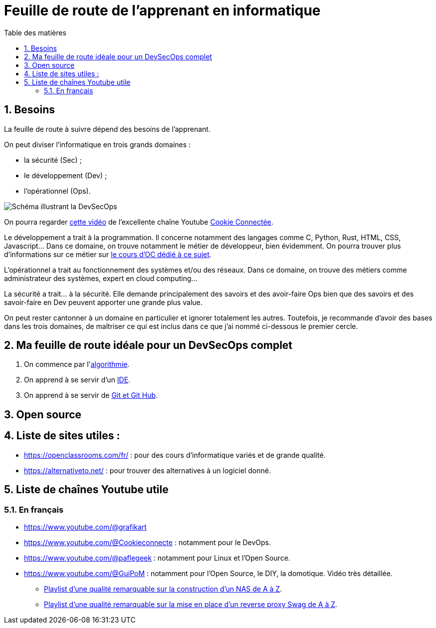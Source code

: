 = Feuille de route de l'apprenant en informatique
:Dhrions:
:toc:
:toclevels: 5
:toc-title: Table des matières
:sectnums:
:imagesdir: images
:sectnumlevels: 5

== Besoins

La feuille de route à suivre dépend des besoins de l'apprenant.

On peut diviser l'informatique en trois grands domaines :

* la sécurité (Sec) ;
* le développement (Dev) ;
* l'opérationnel (Ops).

image::https://s1.qwant.com/thumbr/0x380/1/7/0eaf456462673f23caf77f0271bc25ca95bef5f3f30d5d34c0d6a07dad4ed0/devsecops-image-2000-6557ba1b00.png?u=https%3A%2F%2Fdt-cdn.net%2Fimages%2Fdevsecops-image-2000-6557ba1b00.png&q=0&b=1&p=0&a=0[Schéma illustrant la DevSecOps]

On pourra regarder link:https://www.youtube.com/watch?v=pnkeQ_olSz0[cette vidéo] de l'excellente chaîne Youtube link:https://www.youtube.com/@Cookieconnecte[Cookie Connectée].

Le développement a trait à la programmation. Il concerne notamment des langages comme C, Python, Rust, HTML, CSS, Javascript... Dans ce domaine, on trouve notamment le métier de développeur, bien évidemment. On pourra trouver plus d'informations sur ce métier sur link:https://openclassrooms.com/fr/courses/6817086-decouvrez-les-metiers-de-developpeur[le cours d'OC dédié à ce sujet].

L'opérationnel a trait au fonctionnement des systèmes et/ou des réseaux.  Dans ce domaine, on trouve des métiers comme administrateur des systèmes, expert en cloud computing...

La sécurité a trait... à la sécurité. Elle demande principalement des savoirs et des avoir-faire Ops bien que des savoirs et des savoir-faire en Dev peuvent apporter une grande plus value.

On peut rester cantonner à un domaine en particulier et ignorer totalement les autres.
Toutefois, je recommande d'avoir des bases dans les trois domaines, de maîtriser ce qui est inclus dans ce que j'ai nommé ci-dessous le premier cercle.

== Ma feuille de route idéale pour un DevSecOps complet

. On commence par l'<<dev/README.adoc#algo, algorithmie>>.
. On apprend à se servir d'un <<transversal/README.adoc#ide, IDE>>.
. On apprend à se servir de <<transversal/README.adoc#git, Git et Git Hub>>.

== Open source

== Liste de sites utiles :

* https://openclassrooms.com/fr/ : pour des cours d'informatique variés et de grande qualité.
* https://alternativeto.net/ : pour trouver des alternatives à un logiciel donné.

== Liste de chaînes Youtube utile

=== En français

* https://www.youtube.com/@grafikart
* https://www.youtube.com/@Cookieconnecte : notamment pour le DevOps.
* https://www.youtube.com/@paflegeek : notamment pour Linux et l'Open Source.
* https://www.youtube.com/@GuiPoM : notamment pour l'Open Source, le DIY, la domotique. Vidéo très détaillée.
    ** link:https://www.youtube.com/playlist?list=PLMYMkXlcQmZA2TTeyT13eykkc-aM8kU3t[Playlist d'une qualité remarquable sur la construction d'un NAS de A à Z].
    ** link:https://www.youtube.com/playlist?list=PLMYMkXlcQmZDL97nmyNlDDKr0Q9S6TiN0[Playlist d'une qualité remarquable sur la mise en place d'un reverse proxy Swag de A à Z]. 
